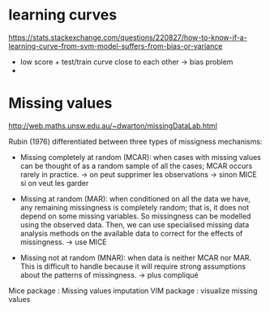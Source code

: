 * learning curves 
  https://stats.stackexchange.com/questions/220827/how-to-know-if-a-learning-curve-from-svm-model-suffers-from-bias-or-variance
  
  + low score + test/train curve close to each other -> bias problem
  + 

* Missing values

  http://web.maths.unsw.edu.au/~dwarton/missingDataLab.html

  Rubin (1976) differentiated between three types of missigness mechanisms:
    + Missing completely at random (MCAR): when cases with missing values can be thought of as a random sample of all the cases; MCAR occurs rarely in practice.
      -> on peut supprimer les observations
      -> sinon MICE si on veut les garder

    + Missing at random (MAR): when conditioned on all the data we have, any remaining missingness is completely random; that is, it does not depend on some missing variables. So missingness can be modelled using the observed data. Then, we can use specialised missing data analysis methods on the available data to correct for the effects of missingness.
      -> use MICE
      
    + Missing not at random (MNAR): when data is neither MCAR nor MAR. This is difficult to handle because it will require strong assumptions about the patterns of missingness.
      -> plus compliqué


    Mice package :  Missing values imputation
    VIM package : visualize missing values
